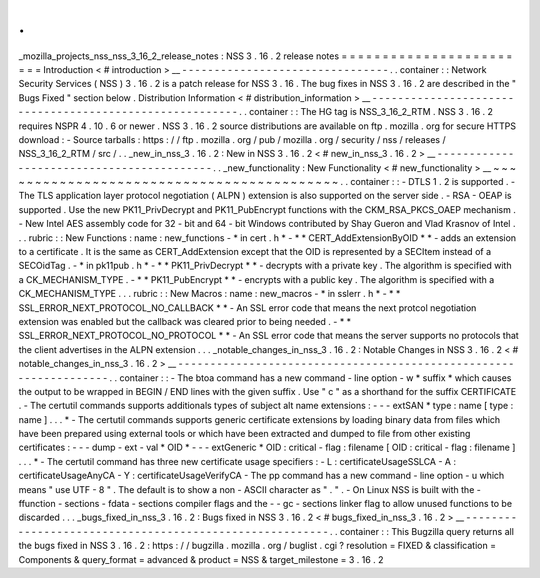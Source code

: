 .
.
_mozilla_projects_nss_nss_3_16_2_release_notes
:
NSS
3
.
16
.
2
release
notes
=
=
=
=
=
=
=
=
=
=
=
=
=
=
=
=
=
=
=
=
=
=
=
=
Introduction
<
#
introduction
>
__
-
-
-
-
-
-
-
-
-
-
-
-
-
-
-
-
-
-
-
-
-
-
-
-
-
-
-
-
-
-
-
-
.
.
container
:
:
Network
Security
Services
(
NSS
)
3
.
16
.
2
is
a
patch
release
for
NSS
3
.
16
.
The
bug
fixes
in
NSS
3
.
16
.
2
are
described
in
the
"
Bugs
Fixed
"
section
below
.
Distribution
Information
<
#
distribution_information
>
__
-
-
-
-
-
-
-
-
-
-
-
-
-
-
-
-
-
-
-
-
-
-
-
-
-
-
-
-
-
-
-
-
-
-
-
-
-
-
-
-
-
-
-
-
-
-
-
-
-
-
-
-
-
-
-
-
.
.
container
:
:
The
HG
tag
is
NSS_3_16_2_RTM
.
NSS
3
.
16
.
2
requires
NSPR
4
.
10
.
6
or
newer
.
NSS
3
.
16
.
2
source
distributions
are
available
on
ftp
.
mozilla
.
org
for
secure
HTTPS
download
:
-
Source
tarballs
:
https
:
/
/
ftp
.
mozilla
.
org
/
pub
/
mozilla
.
org
/
security
/
nss
/
releases
/
NSS_3_16_2_RTM
/
src
/
.
.
_new_in_nss_3
.
16
.
2
:
New
in
NSS
3
.
16
.
2
<
#
new_in_nss_3
.
16
.
2
>
__
-
-
-
-
-
-
-
-
-
-
-
-
-
-
-
-
-
-
-
-
-
-
-
-
-
-
-
-
-
-
-
-
-
-
-
-
-
-
-
-
-
-
.
.
_new_functionality
:
New
Functionality
<
#
new_functionality
>
__
~
~
~
~
~
~
~
~
~
~
~
~
~
~
~
~
~
~
~
~
~
~
~
~
~
~
~
~
~
~
~
~
~
~
~
~
~
~
~
~
~
~
.
.
container
:
:
-
DTLS
1
.
2
is
supported
.
-
The
TLS
application
layer
protocol
negotiation
(
ALPN
)
extension
is
also
supported
on
the
server
side
.
-
RSA
-
OEAP
is
supported
.
Use
the
new
PK11_PrivDecrypt
and
PK11_PubEncrypt
functions
with
the
CKM_RSA_PKCS_OAEP
mechanism
.
-
New
Intel
AES
assembly
code
for
32
-
bit
and
64
-
bit
Windows
contributed
by
Shay
Gueron
and
Vlad
Krasnov
of
Intel
.
.
.
rubric
:
:
New
Functions
:
name
:
new_functions
-
*
in
cert
.
h
*
-
*
*
CERT_AddExtensionByOID
*
*
-
adds
an
extension
to
a
certificate
.
It
is
the
same
as
CERT_AddExtension
except
that
the
OID
is
represented
by
a
SECItem
instead
of
a
SECOidTag
.
-
*
in
pk11pub
.
h
*
-
*
*
PK11_PrivDecrypt
*
*
-
decrypts
with
a
private
key
.
The
algorithm
is
specified
with
a
CK_MECHANISM_TYPE
.
-
*
*
PK11_PubEncrypt
*
*
-
encrypts
with
a
public
key
.
The
algorithm
is
specified
with
a
CK_MECHANISM_TYPE
.
.
.
rubric
:
:
New
Macros
:
name
:
new_macros
-
*
in
sslerr
.
h
*
-
*
*
SSL_ERROR_NEXT_PROTOCOL_NO_CALLBACK
*
*
-
An
SSL
error
code
that
means
the
next
protcol
negotiation
extension
was
enabled
but
the
callback
was
cleared
prior
to
being
needed
.
-
*
*
SSL_ERROR_NEXT_PROTOCOL_NO_PROTOCOL
*
*
-
An
SSL
error
code
that
means
the
server
supports
no
protocols
that
the
client
advertises
in
the
ALPN
extension
.
.
.
_notable_changes_in_nss_3
.
16
.
2
:
Notable
Changes
in
NSS
3
.
16
.
2
<
#
notable_changes_in_nss_3
.
16
.
2
>
__
-
-
-
-
-
-
-
-
-
-
-
-
-
-
-
-
-
-
-
-
-
-
-
-
-
-
-
-
-
-
-
-
-
-
-
-
-
-
-
-
-
-
-
-
-
-
-
-
-
-
-
-
-
-
-
-
-
-
-
-
-
-
-
-
-
-
.
.
container
:
:
-
The
btoa
command
has
a
new
command
-
line
option
-
w
*
suffix
*
which
causes
the
output
to
be
wrapped
in
BEGIN
/
END
lines
with
the
given
suffix
.
Use
"
c
"
as
a
shorthand
for
the
suffix
CERTIFICATE
.
-
The
certutil
commands
supports
additionals
types
of
subject
alt
name
extensions
:
-
-
-
extSAN
*
type
:
name
[
type
:
name
]
.
.
.
*
-
The
certutil
commands
supports
generic
certificate
extensions
by
loading
binary
data
from
files
which
have
been
prepared
using
external
tools
or
which
have
been
extracted
and
dumped
to
file
from
other
existing
certificates
:
-
-
-
dump
-
ext
-
val
*
OID
*
-
-
-
extGeneric
*
OID
:
critical
-
flag
:
filename
[
OID
:
critical
-
flag
:
filename
]
.
.
.
*
-
The
certutil
command
has
three
new
certificate
usage
specifiers
:
-
L
:
certificateUsageSSLCA
-
A
:
certificateUsageAnyCA
-
Y
:
certificateUsageVerifyCA
-
The
pp
command
has
a
new
command
-
line
option
-
u
which
means
"
use
UTF
-
8
"
.
The
default
is
to
show
a
non
-
ASCII
character
as
"
.
"
.
-
On
Linux
NSS
is
built
with
the
-
ffunction
-
sections
-
fdata
-
sections
compiler
flags
and
the
-
-
gc
-
sections
linker
flag
to
allow
unused
functions
to
be
discarded
.
.
.
_bugs_fixed_in_nss_3
.
16
.
2
:
Bugs
fixed
in
NSS
3
.
16
.
2
<
#
bugs_fixed_in_nss_3
.
16
.
2
>
__
-
-
-
-
-
-
-
-
-
-
-
-
-
-
-
-
-
-
-
-
-
-
-
-
-
-
-
-
-
-
-
-
-
-
-
-
-
-
-
-
-
-
-
-
-
-
-
-
-
-
-
-
-
-
-
-
.
.
container
:
:
This
Bugzilla
query
returns
all
the
bugs
fixed
in
NSS
3
.
16
.
2
:
https
:
/
/
bugzilla
.
mozilla
.
org
/
buglist
.
cgi
?
resolution
=
FIXED
&
classification
=
Components
&
query_format
=
advanced
&
product
=
NSS
&
target_milestone
=
3
.
16
.
2
